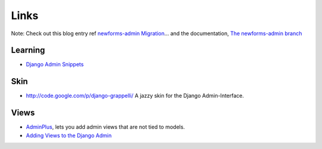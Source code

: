 Links
*****

Note: Check out this blog entry ref `newforms-admin Migration`_... and the
documentation, `The newforms-admin branch`_

Learning
========

- `Django Admin Snippets`_

Skin
====

- http://code.google.com/p/django-grappelli/
  A jazzy skin for the Django Admin-Interface.

Views
=====

- AdminPlus_, lets you add admin views that are not tied to models.
- `Adding Views to the Django Admin`_


.. _`Adding Views to the Django Admin`: http://www.beardygeek.com/2010/03/adding-views-to-the-django-admin/
.. _AdminPlus: https://github.com/jsocol/django-adminplus#readme
.. _`Django Admin Snippets`: http://www.chicagodjango.com/blog/django-admin-snippets/
.. _`newforms-admin Migration`: http://oebfare.com/blog/2008/jul/20/newforms-admin-migration-and-screencast/
.. _`The newforms-admin branch`: http://code.djangoproject.com/wiki/NewformsAdminBranch


